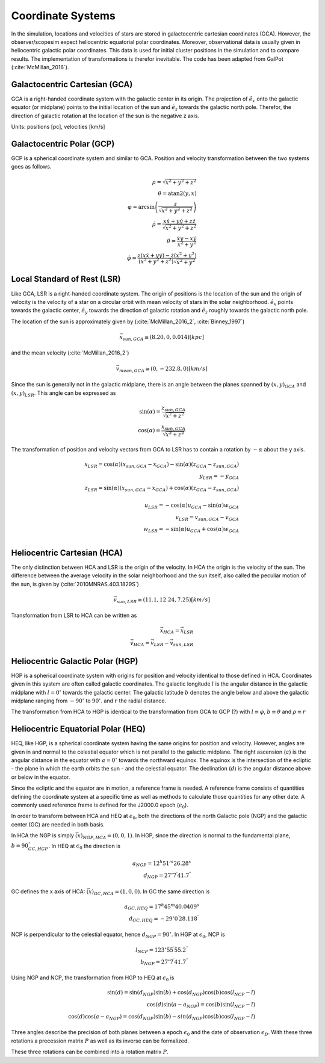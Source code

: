 ==================
Coordinate Systems
==================

In the simulation, locations and velocities of stars are stored in galactocentric cartesian coordinates (GCA).
However, the observer/scopesim expect heliocentric equatorial polar coordinates.
Moreover, observational data is usually given in heliocentric galactic polar coordinates.
This data is used for initial cluster positions in the simulation and to compare results.
The implementation of transformations is therefor inevitable. The code has been adapted from GalPot (:cite:`McMillan_2016`).

Galactocentric Cartesian (GCA)
------------------------------

GCA is a right-handed coordinate system with the galactic center in its origin.
The projection of :math:`\hat{e}_x` onto the galactic equator (or midplane) points to the initial location of the sun and
:math:`\hat{e}_z` towards the galactic north pole. Therefor, the direction of galactic rotation at the location of the sun is the negative z axis.

Units: positions [pc], velocities [km/s]

Galactocentric Polar (GCP)
--------------------------------

GCP is a spherical coordinate system and similar to GCA.
Position and velocity transformation between the two systems goes as follows.

.. math::
    \rho  = \sqrt{x^2+y^2+z^2} \\
    \theta = \textup{atan2}{\left ( y,x \right )}\\
    \varphi  = \arcsin\left ( \frac{z}{\sqrt{x^2+y^2+z^2}} \right ) \\
    \dot{\rho} =  \frac{x\dot{x}+y\dot{y}+z\dot{z}}{\sqrt{x^2+y^2+z^2}}\\
    \dot{\theta} = \frac{\dot{x}y-x\dot{y}}{x^2+y^2} \\
    \dot{\varphi} = \frac{z(x\dot{x}+y\dot{y})-\dot{z}(x^2+y^2)}{(x^2+y^2+z^2)\sqrt{x^2+y^2}}


Local Standard of Rest (LSR)
----------------------------

Like GCA, LSR is a right-handed coordinate system.
The origin of positions is the location of the sun
and the origin of velocity is the velocity of a star on a circular orbit with mean velocity of stars in the solar neighborhood.
:math:`\hat{e}_x` points towards the galactic center, :math:`\hat{e}_y` towards the direction of galactic rotation
and :math:`\hat{e}_z` roughly towards the galactic north pole.

The location of the sun is approximately given by (:cite:`McMillan_2016_2`, :cite:`Binney_1997`)

.. math::
    \vec{x}_{sun,GCA} \cong  (8.20,0,0.014)[kpc]

and the mean velocity (:cite:`McMillan_2016_2`)

.. math::
    \vec{v}_{mean,GCA} \cong  (0,-232.8,0)[km/s]

Since the sun is generally not in the galactic midplane, there is an angle between the planes spanned by :math:`(x,y)_{GCA}` and :math:`(x,y)_{LSR}`.
This angle can be expressed as

.. math::
    \sin(\alpha) = \frac{z_{sun,GCA}}{\sqrt{x^2+z^2}} \\
    \cos(\alpha) = \frac{x_{sun,GCA}}{\sqrt{x^2+z^2}}

The transformation of position and velocity vectors from GCA to LSR has to contain a rotation by :math:`-\alpha` about the y axis.

.. math::
    x_{LSR} = \cos(\alpha)( x_{sun,GCA} - x_{GCA} ) - \sin(\alpha)(z_{GCA}-z_{sun,GCA}) \\
    y_{LSR} = -y_{GCA} \\
    z_{LSR} = \sin(\alpha)(x_{sun,GCA} - x_{GCA}) + \cos(\alpha)( z_{GCA} - z_{sun,GCA}) \\ \\
    u_{LSR} = -\cos(\alpha)u_{GCA} - \sin(\alpha)w_{GCA} \\
    v_{LSR} = v_{sun,GCA}-v_{GCA} \\
    w_{LSR} = -\sin(\alpha)u_{GCA} + \cos(\alpha)w_{GCA} \\

Heliocentric Cartesian (HCA)
----------------------------

The only distinction between HCA and LSR is the origin of the velocity. In HCA the origin is the velocity of the sun.
The difference between the average velocity in the solar neighborhood and the sun itself, also called the peculiar motion of the sun,
is given by (:cite:`2010MNRAS.403.1829S`)

.. math::
    \vec{v}_{sun,LSR} \cong  (11.1, 12.24, 7.25)[km/s]

Transformation from LSR to HCA can be written as

.. math::
    \vec{x}_{HCA} = \vec{x}_{LSR} \\
    \vec{v}_{HCA} = \vec{v}_{LSR} - \vec{v}_{sun,LSR}

Heliocentric Galactic Polar (HGP)
---------------------------------

HGP is a spherical coordinate system with origins for position and velocity identical to those defined in HCA.
Coordinates given in this system are often called galactic coordinates.
The galactic longitude :math:`l` is the angular distance in the galactic midplane with :math:`l=0^{\circ}` towards the galactic center.
The galactic latitude :math:`b` denotes the angle below and above the galactic midplane ranging from :math:`-90^{\circ}` to :math:`90^{\circ}`.
and :math:`r` the radial distance.

The transformation from HCA to HGP is identical to the transformation from GCA to GCP (?) with :math:`l \equiv \varphi`, :math:`b \equiv \theta` and :math:`\rho \equiv r`

Heliocentric Equatorial Polar (HEQ)
-----------------------------------

HEQ, like HGP, is a spherical coordinate system having the same origins for position and velocity.
However, angles are given in and normal to the celestial equator which is not parallel to the galactic midplane.
The right ascension (:math:`a`) is the angular distance in the equator with :math:`a=0^{\circ}` towards the northward equinox.
The equinox is the intersection of the ecliptic - the plane in which the earth orbits the sun - and the celestial equator.
The declination (:math:`d`) is the angular distance above or below in the equator.

Since the ecliptic and the equator are in motion, a reference frame is needed.
A reference frame consists of quantities defining the coordinate system at a specific time as well as methods to
calculate those quantities for any other date. A commonly used reference frame is defined for the J2000.0 epoch (:math:`\epsilon_0`).

In order to transform between HCA and HEQ at :math:`\epsilon_0`, both
the directions of the north Galactic pole (NGP) and the galactic center (GC) are needed in both basis.

In HCA the NGP is simply :math:`\vec(x)_{NGP,HCA}=(0, 0, 1)`.
In HGP, since the direction is normal to the fundamental plane, :math:`b=90^{\circ}_{GC,HGP}`.
In HEQ at :math:`\epsilon_0` the direction is

.. math::
    a_{NGP} = 12^h51^m26.28^s \\
    d_{NGP} = 27^{\circ}7^\prime41.7^{\prime\prime}

GC defines the x axis of HCA: :math:`\vec(x)_{GC,HCA}=(1, 0, 0)`. In GC the same direction is

.. math::
    a_{GC,HEQ} = 17^h45^m40.0409^s \\
    d_{GC,HEQ} = -29^{\circ}0^\prime28.118^{\prime\prime}


NCP is perpendicular to the celestial equator, hence :math:`d_{NGP} = 90^{\circ}`.
In HGP at :math:`\epsilon_0`, NCP is

.. math::
    l_{NCP} = 123^{\circ}55^\prime55.2^{\prime\prime}\\
    b_{NGP} = 27^{\circ}7^\prime41.7^{\prime\prime}

Using NGP and NCP, the transformation from HGP to HEQ at :math:`\epsilon_0` is

.. math::
    \sin(d) = \sin(d_{NGP})\sin(b) + \cos(d_{NGP})\cos(b)\cos(l_{NCP}-l) \\
    \cos(d)\sin(a-a_{NGP}) = \cos(b)\sin(l_{NCP}-l) \\
    \cos(d)\cos(a-a_{NGP}) = \cos(d_{NGP})\sin(b)-sin(d_{NGP})\cos(b)\cos(l_{NGP}-l)



Three angles describe the precision of both planes between a epoch :math:`\epsilon_0` and the date of observation :math:`\epsilon_D`.
With these three rotations a precession matrix :math:`P` as well as its inverse can be formalized.


These three rotations can be combined into a rotation matrix :math:`P`.
